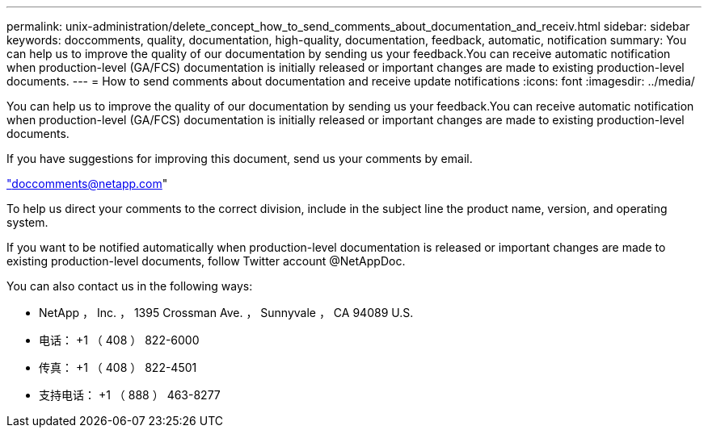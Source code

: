 ---
permalink: unix-administration/delete_concept_how_to_send_comments_about_documentation_and_receiv.html 
sidebar: sidebar 
keywords: doccomments, quality, documentation, high-quality, documentation, feedback, automatic, notification 
summary: You can help us to improve the quality of our documentation by sending us your feedback.You can receive automatic notification when production-level (GA/FCS) documentation is initially released or important changes are made to existing production-level documents. 
---
= How to send comments about documentation and receive update notifications
:icons: font
:imagesdir: ../media/


[role="lead"]
You can help us to improve the quality of our documentation by sending us your feedback.You can receive automatic notification when production-level (GA/FCS) documentation is initially released or important changes are made to existing production-level documents.

If you have suggestions for improving this document, send us your comments by email.

link:mailto:doccomments@netapp.com["doccomments@netapp.com"]

To help us direct your comments to the correct division, include in the subject line the product name, version, and operating system.

If you want to be notified automatically when production-level documentation is released or important changes are made to existing production-level documents, follow Twitter account @NetAppDoc.

You can also contact us in the following ways:

* NetApp ， Inc. ， 1395 Crossman Ave. ， Sunnyvale ， CA 94089 U.S.
* 电话： +1 （ 408 ） 822-6000
* 传真： +1 （ 408 ） 822-4501
* 支持电话： +1 （ 888 ） 463-8277

